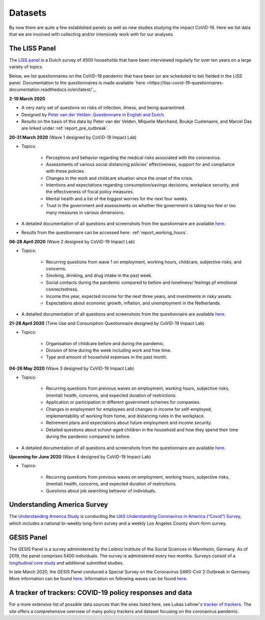 .. _data:

========
Datasets
========

By now there are quite a few established panels as well as new studies studying the impact CoViD-19. Here we list data that we are involved with collecting and/or intensively work with for our analyses.


The LISS Panel
===============

The `LISS panel <https://www.lissdata.nl/>`_ is a Dutch survey of 4500 households that have been interviewed regularly for over ten years on a large variety of topics.

Below, we list questionnaires on the CoViD-19 pandemic that have been (or are scheduled to be) fielded in the LISS panel. Documentation to the questionnaires is made available `here <https://liss-covid-19-questionnaires-documentation.readthedocs.io/en/latest/`_.

**2-19 March 2020**

* A very early set of questions on risks of infection, illness, and being quarantined.
* Designed by `Peter van der Velden <https://www.centerdata.nl/en/about-us/peter-van-der-velden>`__: `Questionnaire in English and Dutch <_static/Corona-virus-LISS-panel-early-March-2019.pdf>`__.
* Results on the basis of this data by Peter van der Velden, Miquelle Marchand, Boukje Cuelenaere, and Marcel Das are linked under :ref:`report_pre_outbreak`.

**20-31 March 2020** (Wave 1 designed by CoViD-19 Impact Lab)

* Topics:

   * Perceptions and behavior regarding the medical risks associated with the coronavirus.

   * Assessments of various social distancing policies' effectiveness, support for and compliance with these policies.

   * Changes in the work and childcare situation since the onset of the crisis.

   * Intentions and expectations regarding consumption/savings decisions, workplace security, and the effectiveness of fiscal policy measures.

   * Mental health and a list of the biggest worries for the next four weeks.

   * Trust in the government and assessments on whether the government is taking too few or too many measures in various dimensions.

* A detailed documentation of all questions and screenshots from the questionnaire are available `here <https://liss-covid-19-questionnaires-documentation.readthedocs.io/en/latest/wave-1/index.html>`_. 

* Results from the questionnaire can be accessed here: :ref:`report_working_hours`.

**06-28 April 2020** (Wave 2 designed by CoViD-19 Impact Lab)

* Topics:

	* Recurring questions from wave 1 on employment, working hours, childcare, subjective risks, and concerns.

	* Smoking, drinking, and drug intake in the past week.

	* Social contacts during the pandemic compared to before and loneliness/ feelings pf emotional connectedness.

	* Income this year, expected income for the next three years, and investments in risky assets. 

	* Expectations about economic growth, inflation, and unemployment in the Netherlands.

* A detailed documentation of all questions and screenshots from the questionnaire are available `here <https://liss-covid-19-questionnaires-documentation.readthedocs.io/en/latest/wave-2/index.html>`_. 


**21-28 April 2020** (Time Use and Consumption Questionnaire designed by CoViD-19 Impact Lab)

* Topics:

	* Organisation of childcare before and during the pandemic.

	* Division of time during the week including work and free time.

	* Type and amount of household expenses in the past month.


**04-26 May 2020** (Wave 3 designed by CoViD-19 Impact Lab)

* Topics:

	* Recurring questions from previous waves on employment, working hours, subjective risks, (mental) health, concerns, and expected duration of restrictions.

	* Application or participation in different government schemes for companies.

	* Changes in employment for employees and changes in income for self-employed, implementability of working from home, and distancing rules in the workplace.

	* Retirement plans and expectations about future employment and income security.

	* Detailed questions about school-aged children in the household and how they spend their time during the pandemic compared to before. 

* A detailed documentation of all questions and screenshots from the questionnaire are available `here <https://liss-covid-19-questionnaires-documentation.readthedocs.io/en/latest/wave-3/index.html>`_.


**Upcoming for June 2020** (Wave 4 designed by CoViD-19 Impact Lab)

* Topics:
	
	* Recurring questions from previous waves on employment, working hours, subjective risks, (mental) health, concerns, and expected duration of restrictions.

	* Questions about job searching behavior of individuals. 


Understanding America Survey
=============================

The `Understanding America Study <https://uasdata.usc.edu/>`_ is conducting the `UAS Understanding Coronavirus in America (“Covid”) Survey <https://uasdata.usc.edu/index.php>`_, which includes a national bi-weekly long-form survey and a weekly Los Angeles County short-form survey. 

GESIS Panel
===========

The GESIS Panel is a survey administered by the Leibniz Institute of the Social Sciences in Mannheim, Germany. As of 2019, the panel comprises 5400 individuals. The survey is administered every two months. Surveys consist of a `longitudinal core study <https://www.gesis.org/en/gesis-panel/gesis-panel-home/longitudinal-core-study>`_ and additional submitted studies.

In late March 2020, the GESIS Panel conduced a Special Survey on the Coronavirus
SARS-CoV 2 Outbreak in Germany. More information can be found `here <https://www.gesis.org/gesis-panel/coronavirus-outbreak/public-use-file-puf>`_. Information on following waves can be found `here <https://www.gesis.org/gesis-panel/coronavirus-outbreak/longitudinal-data>`_.


A tracker of trackers: COVID-19 policy responses and data
============================================================

For a more extensive list of possible data sources than the ones listed here, see Lukas Lehner's `tracker of trackers <https://lukaslehner.github.io/covid19policytrackers/>`_. The site offers a comprehensive overview of many policy trackers and dataset focusing on the coronavirus pandemic.

